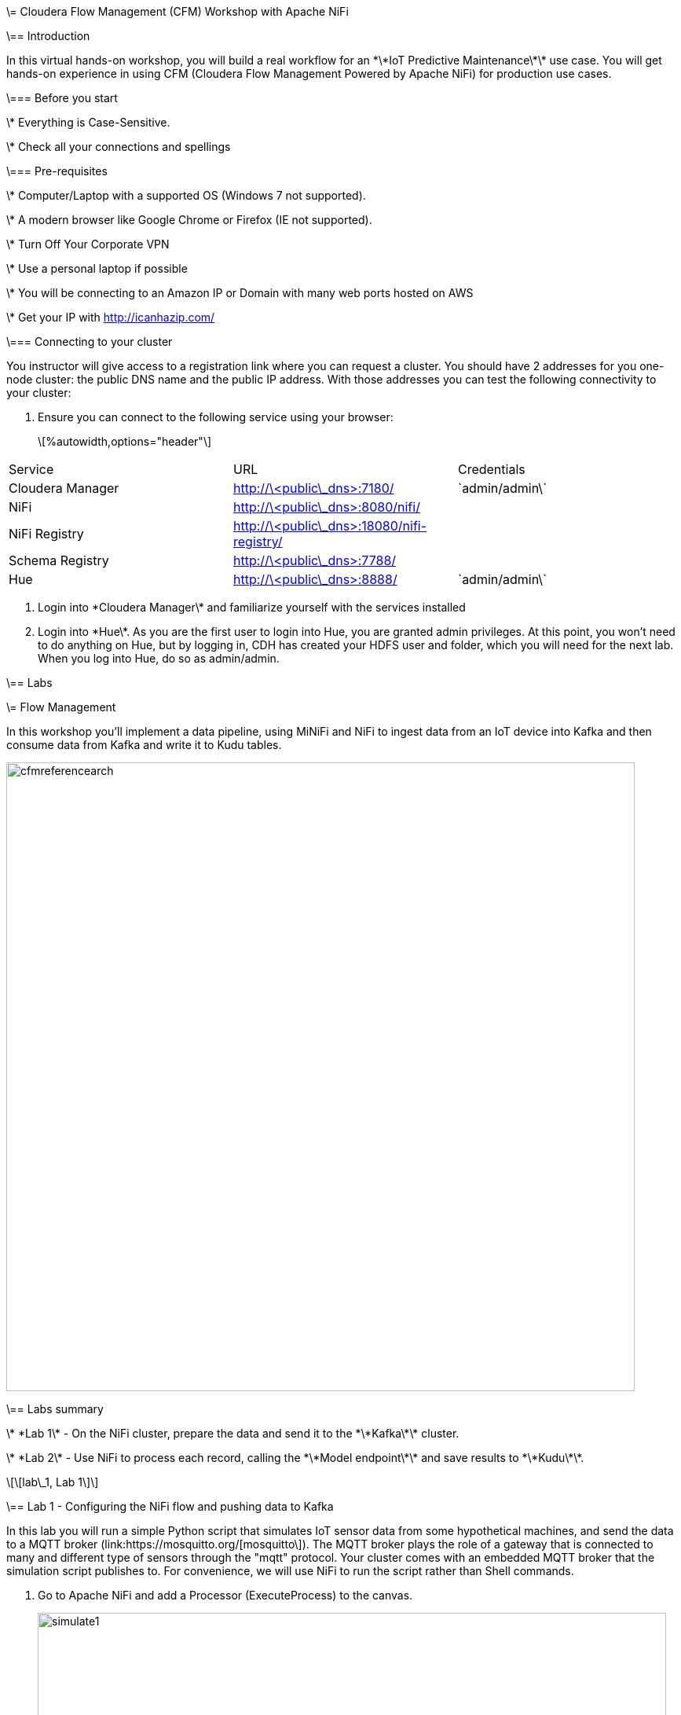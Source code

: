 \= Cloudera Flow Management (CFM) Workshop with Apache NiFi

\== Introduction

In this virtual hands-on workshop, you will build a real workflow for an \*\*IoT Predictive Maintenance\*\* use case. You will get hands-on experience in using CFM (Cloudera Flow Management Powered by Apache NiFi) for production use cases.

\=== Before you start

\* Everything is Case-Sensitive.

\* Check all your connections and spellings

\=== Pre-requisites

\* Computer/Laptop with a supported OS (Windows 7 not supported).

\* A modern browser like Google Chrome or Firefox (IE not supported).

\* Turn Off Your Corporate VPN

\* Use a personal laptop if possible

\* You will be connecting to an Amazon IP or Domain with many web ports hosted on AWS

\* Get your IP with http://icanhazip.com/

\=== Connecting to your cluster

You instructor will give access to a registration link where you can request a cluster. You should have 2 addresses for you one-node cluster: the public DNS name and the public IP address. With those addresses you can test the following connectivity to your cluster:

. Ensure you can connect to the following service using your browser:

+

\[%autowidth,options="header"\]

|===

|Service|URL|Credentials

|Cloudera Manager|http://\<public\_dns>:7180/|\`admin/admin\`

|NiFi|http://\<public\_dns>:8080/nifi/|

|NiFi Registry|http://\<public\_dns>:18080/nifi-registry/|

|Schema Registry|http://\<public\_dns>:7788/|

|Hue|http://\<public\_dns>:8888/|\`admin/admin\`

|===

. Login into \*Cloudera Manager\* and familiarize yourself with the services installed

. Login into \*Hue\*. As you are the first user to login into Hue, you are granted admin privileges. At this point, you won't need to do anything on Hue, but by logging in, CDH has created your HDFS user and folder, which you will need for the next lab. When you log into Hue, do so as admin/admin.

\== Labs

\= Flow Management

In this workshop you'll implement a data pipeline, using MiNiFi and NiFi to ingest data from an IoT device into Kafka and then consume data from Kafka and write it to Kudu tables.

image::images/cfmreferencearch.png\[width=800\]

\== Labs summary

\* \*Lab 1\* - On the NiFi cluster, prepare the data and send it to the \*\*Kafka\*\* cluster.

\* \*Lab 2\* - Use NiFi to process each record, calling the \*\*Model endpoint\*\* and save results to \*\*Kudu\*\*.

\[\[lab\_1, Lab 1\]\]

\== Lab 1 - Configuring the NiFi flow and pushing data to Kafka

In this lab you will run a simple Python script that simulates IoT sensor data from some hypothetical machines, and send the data to a MQTT broker (link:https://mosquitto.org/[mosquitto\]). The MQTT broker plays the role of a gateway that is connected to many and different type of sensors through the "mqtt" protocol. Your cluster comes with an embedded MQTT broker that the simulation script publishes to. For convenience, we will use NiFi to run the script rather than Shell commands.

. Go to Apache NiFi and add a Processor (ExecuteProcess) to the canvas.

+

image::images/simulate1.png\[width=800\]

. Right-click the processor, select \*Configure\* (or, alternatively, just double-click the processor). On the \*PROPERTIES\* tab, set the properties shown below to run our Python simulate script.

+

\[source\]

\----

Command: python3

Command Arguments: /opt/demo/simulate.py

\----

+

image::images/simulate2.png\[width=500\]

. In the \*SCHEDULING\* tab, set to \*Run Schedule: 1 sec\*

+

Alternatively, you could set that to other time intervals: 1 sec, 30 sec, 1 min, etc...

+

image::images/runSimulator1or30.png\[width=500\]

. In the \*SETTINGS\* tab, check the "\*success\*" relationship in the \*AUTOMATICALLY TERMINATED RELATIONSHIPS\* section. Click \*Apply\*.

+

image::images/nifiTerminateRelationships.png\[width=600\]

. You can then right-click to \*Start\* this simulator runner.

+

image::images/nifiDemoStart.png\[width=400\]

. Right-click and select \*Stop\* after a few seconds and look at the \*provenance\*. You'll see that it has run a number of times and produced results.

+

image::images/NiFiViewDataProvenance.png\[width=400\]

+

image::images/NiFiDataProvenance.png\[width=800\]

In this lab, you will create a NiFi flow to receive the data from all gateways and push it to \*\*Kafka\*\*.

\=== Creating a Process Group

Before we start building our flow, let's create a Process Group to help organizing the flows in the NiFi canvas and also to enable flow version control.

. Open the NiFi Web UI, create a new Process Group and name it something like \*Process Sensor Data\*.

+

image::images/create\_pgroup.png\[width=800\]

. We want to be able to version control the flows we will add to the Process Group. In order to do that, we first need to connect NiFi to the \*NiFi Registry\*. On the NiFi global menu, click on "Controller Settings", navigate to the "Registry Clients" tab and add a Registry client with the following URL:

+

\----

Name: NiFi Registry

URL: http://edge2ai-1.dim.local:18080

\----

+

image::images/global\_controller\_settings.png\[width=800\]

+

image::images/add\_registry\_client.png\[width=800\]

. On the \*NiFi Registry\* Web UI, add another bucket for storing the Sensor flow we're about to build'. Call it \`SensorFlows\`:

+

image::images/sensor\_flows\_bucket.png\[width=800\]

. Back on the \*NiFi\* Web UI, to enable version control for the Process Group, right-click on it and select \*Version > Start version control\* and enter the details below. Once you complete, a image:images/version\_control\_tick.png\[width=20\] will appear on the Process Group, indicating that version control is now enabled for it.

+

\[source\]

\----

Registry: NiFi Registry

Bucket: SensorFlows

Flow Name: SensorProcessGroup

\----

. Let's also enable processors in this Process Group to use schemas stored in Schema Registry. Right-click on the Process Group, select \*Configure\* and navigate to the \*Controller Services\* tab. Click the \*\`+\`\* icon and add a \*HortonworksSchemaRegistry\* service. After the service is added, click on the service's \_cog\_ icon (image:images/cog\_icon.png\[width=20\]), go to the \*Properties\* tab and configure it with the following \*Schema Registry URL\* and click \*Apply\*.

+

\[source\]

\----

URL: http://edge2ai-1.dim.local:7788/api/v1

\----

+

image::images/added\_hwx\_sr\_service.png\[width=800\]

. Click on the \_lightning bolt\_ icon (image:images/enable\_icon.png\[width=20\]) to \*enable\* the \*HortonworksSchemaRegistry\* Controller Service.

. Still on the \*Controller Services\* screen, let's add two additional services to handle the reading and writing of JSON records. Click on the image:images/plus\_button.png\[width=25\] button and add the following two services:

\*\* \*\`JsonTreeReader\`\*, with the following properties:

+

\[source\]

\----

Schema Access Strategy: Use 'Schema Name' Property

Schema Registry: HortonworksSchemaRegistry

Schema Name: ${schema.name} -> already set by default!

\----

\*\* \*\`JsonRecordSetWriter\`\*, with the following properties:

+

\[source\]

\----

Schema Write Strategy: HWX Schema Reference Attributes

Schema Access Strategy: Use 'Schema Name' Property

Schema Registry: HortonworksSchemaRegistry

\----

. Enable the \*JsonTreeReader\* and the \*JsonRecordSetWriter\* Controller Services you just created, by clicking on their respective \_lightning bolt\_ icons (image:images/enable\_icon.png\[width=20\]).

+

image::images/controller\_services.png\[width=800\]

\=== Creating the flow

. Double-click on the newly created process group to expand it.

. Inside the process group, add a new \_Input Port\_ and name it "Sensor Data"

. We need to tell NiFi which schema should be used to read and write the Sensor data. For this we'll use an \_UpdateAttribute\_ processor to add an attribute to the FlowFile indicating the schema name.

+

Add an \_UpdateAttribute\_ processor by dragging the processor icon to the canvas:

+

image::images/add\_updateattribute.png\[width=800\]

. Double-click the \_UpdateAttribute\_ processor and configure it as follows:

.. In the \_SETTINGS\_ tab:

+

\[source\]

\----

Name: Set Schema Name

\----

.. In the \_PROPERTIES\_ tab:

\*\* Click on the image:images/plus\_button.png\[width=25\] button and add the following property:

+

\[source\]

\----

Property Name: schema.name

Property Value: SensorReading

\----

.. Click \*Apply\*

. Connect the \*Sensor Data\* input port to the \*Set Schema Name\* processor.

. Add a \_PublishKafkaRecord\_2.0\_ processor and configure it as follows:

+

\*SETTINGS\* tab:

+

\[source\]

\----

Name: Publish to Kafka topic: iot

\----

+

\*PROPERTIES\* tab:

+

\[source\]

\----

Kafka Brokers: edge2ai-1.dim.local:9092

Topic Name: iot

Record Reader: JsonTreeReader

Record Writer: JsonRecordSetWriter

Use Transactions: false

Attributes to Send as Headers (Regex): schema.\*

\----

+

NOTE: Make sure you use the PublishKafkaRecord\_2.0 processor and \*not\* the PublishKafka\_2.0 one

. While still in the \_PROPERTIES\_ tab of the \_PublishKafkaRecord\_2.0\_ processor, click on the image:images/plus\_button.png\[width=25\] button and add the following property:

+

\[source\]

\----

Property Name: client.id

Property Value: nifi-sensor-data

\----

+

Later, this will help us clearly identify who is producing data into the Kafka topic.

. Connect the \*Set Schema Name\* processor to the \*Publish to Kafka topic: iot\* processor.

. Add a new \_Funnel\_ to the canvas and connect the PublishKafkaRecord processor to it. When the "Create connection" dialog appears, select "\*failure\*" and click \*Add\*.

+

image::images/add\_kafka\_failure\_connection.png\[width=600\]

. Double-click on the \*Publish to Kafka topic: iot\* processor, go to the \*SETTINGS\* tab, check the "\*success\*" relationship in the \*AUTOMATICALLY TERMINATED RELATIONSHIPS\* section. Click \*Apply\*.

+

image::images/terminate\_publishkafka\_relationship.png\[width=600\]

. Start the input port and the two processors. Your canvas should now look like the one below:

+

image::images/publishKafka\_flow.png\[width=800\]

. The only thing that remains to be configured now is to finally connect the "\*from Gateway\*" Input Port to the flow in the "\*Processor Sensor Data\*" group. To do that, first go back to the root canvas by clicking on the \*NiFi Flow\* link on the status bar.

+

image::images/breadcrumbs.png\[width=400\]

. Connect the Input Port to the \*Process Sensor Data\* Process Group by dragging the destination of the current connection from the funnel to the Process Group. When prompted, ensure the "To input" fields is set to the \*Sensor data\* Input Port.

+

image::images/connect\_input.png\[width=800\]

+

image::images/to\_input.png\[width=800\]

. Refresh the screen (\`Ctrl+R\` on Linux/Windows; \`Cmd+R\` on Mac) and you should see that the records that were queued on the "\*from Gateway\*" Input Port disappeared. They flowed into the \*Process Sensor Data\* flow. If you expand the Process Group you should see that those records were processed by the \_PublishKafkaRecord\_ processor and there should be no records queued on the "failure" output queue.

+

image::images/kafka\_success.png\[width=800\]

+

At this point, the messages are already in the Kafka topic. You can add more processors as needed to process, split, duplicate or re-route your FlowFiles to all other destinations and processors.

. To complete this Lab, let's commit and version the work we've just done. Go back to the NiFi root canvas, clicking on the "Nifi Flow" breadcrumb. Right-click on the \*Process Sensor Data\* Process Group and select \*Version > Commit local changes\*. Enter a descriptive comment and save.

\[\[lab\_2, Lab 2\]\]

\== Lab 2 - Use NiFi to call the CDSW model endpoint and save to Kudu

In this lab, you will use NiFi to consume the Kafka messages containing the IoT data we ingested in the previous lab, call a CDSW model API endpoint to predict whether the machine where the readings came from is likely to break or not.

In preparation for the workshop we trained and deployed a Machine Learning model on the Cloudera Data Science Workbench (CDSW) running on your cluster. The model API can take a feature vector with the reading for the 12 temperature readings provided by the sensor and predict, based on that vector, if the machine is likely to break or not.

\=== Add new Controller Services

When the sensor data was sent to Kafka using the \_PublishKafkaRecord\_ processor, we chose to attach the schema information in the header of Kafka messages. Now, instead of hard-coding which schema we should use to read the message, we can leverage that metadata to dynamically load the correct schema for each message.

To do this, though, we need to configure a different \_JsonTreeReader\_ that will use the schema properties in the header, instead of the \`${schema.name}\` attribute, as we did before.

We'll also add a new \_RestLookupService\_ controller service to perform the calls to the CDSW model API endpoint.

. If you're not in the \*Process Sensor Data\* process group, double-click on it to expand it. On the \*Operate\* panel (left-hand side), click on the \_cog\_ icon (image:images/cog\_icon.png\[width=25\]) to access the \*Process Sensor Data\* process group's configuration page.

+

image::images/operate\_panel\_cog.png\[width=300\]

. Click on the \_plus\_ button (image:images/plus\_button.png\[width=25\]), add a new \*JsonTreeReader\*, configure it as shown below and click \*Apply\* when you're done:

+

On the \*SETTINGS\* tab:

+

\[source\]

\----

Name: JsonTreeReader - With schema identifier

\----

+

On the \*PROPERTIES\* tab:

+

\[source\]

\----

Schema Access Strategy: HWX Schema Reference Attributes

Schema Registry: HortonworksSchemaRegistry

\----

. Click on the \_lightning bolt\_ icon (image:images/enable\_icon.png\[width=20\]) to \*enable\* the \*JsonTreeReader - With schema identifier\* controller service.

. Click again on the \_plus\_ button (image:images/plus\_button.png\[width=25\]), add a \*RestLookupService\* controller service, configure it as shown below and click \*Apply\* when you're done:

+

On the \*PROPERTIES\* tab:

+

\[source\]

\----

URL: http://cdsw.\<YOUR\_CLUSTER\_PUBLIC\_IP>.nip.io/api/altus-ds-1/models/call-model

Record Reader: JsonTreeReader

Record Path: /response

\----

+

NOTE: \`\<YOUR\_CLUSTER\_PUBLIC\_IP>\` above must be replaced with your cluster's public IP, \*not\* DNS name. The final URL should look something like this: \`\\http://cdsw.12.34.56.78.nip.io/api/altus-ds-1/models/call-model\`

. Click on the \_lightning bolt\_ icon (image:images/enable\_icon.png\[width=20\]) to \*enable\* the \*RestLookupService\* controller service.

+

image::images/additional\_controller\_services.png\[width=800\]

. Close the \*Process Sensor Data Configuration\* page.

\=== Create the flow

We'll now create the flow to read the sensor data from Kafka, execute a model prediction for each of them and write the results to Kudu. At the end of this section you flow should look like the one below:

image::images/from\_kafka\_to\_kudu\_flow.png\[width=800\]

\==== ConsumeKafkaRecord\_2\_0 processor

. We'll add a new flow to the same canvas we were using before (inside the \*Process Sensor Data\* Process Group). Click on an empty area of the canvas and drag it to the side to give you more space to add new processors.

. Add a \*ConsumeKafkaRecord\_2\_0\* processor to the canvas and configure it as shown below:

+

\*SETTINGS\* tab:

+

\[source\]

\----

Name: Consume Kafka iot messages

\----

+

\*PROPERTIES\* tab:

+

\[source\]

\----

Kafka Brokers: edge2ai-1.dim.local:9092

Topic Name(s): iot

Topic Name Format: names

Record Reader: JsonTreeReader - With schema identifier

Record Writer: JsonRecordSetWriter

Honor Transactions: false

Group ID: iot-sensor-consumer

Offset Reset: latest

Headers to Add as Attributes (Regex): schema.\*

\----

. Add a new \_Funnel\_ to the canvas and connect the \*Consume Kafka iot messages\* to it. When prompted, check the \*parse.failure\* relationship for this connection:

+

image:images/parse\_failure\_relationship.png\[width=500\]

\==== LookupRecord processor

. Add a \*LookupRecord\* processor to the canvas and configure it as shown below:

+

\*SETTINGS\* tab:

+

\[source\]

\----

Name: Predict machine health

\----

+

\*PROPERTIES\* tab:

+

\[source\]

\----

Record Reader: JsonTreeReader - With schema identifier

Record Writer: JsonRecordSetWriter

Lookup Service: RestLookupService

Result RecordPath: /response

Routing Strategy: Route to 'success'

Record Result Contents: Insert Entire Record

\----

. Add 3 more user-defined properties by clicking on the \_plus\_ button (image:images/plus\_button.png\[width=25\]) for each of them:

+

\[source\]

\----

mime.type: toString('application/json', 'UTF-8')

request.body: concat('{"accessKey":"', '${cdsw.access.key}', '","request":{"feature":"', /sensor\_0, ', ', /sensor\_1, ', ', /sensor\_2, ', ', /sensor\_3, ', ', /sensor\_4, ', ', /sensor\_5, ', ', /sensor\_6, ', ', /sensor\_7, ', ', /sensor\_8, ', ', /sensor\_9, ', ', /sensor\_10, ', ', /sensor\_11, '"}}')

request.method: toString('post', 'UTF-8')

\----

. Click \*Apply\* to save the changes to the \*Predict machine health\* processor.

. Connect the \*Consume Kafka iot messages\* processor to the \*Predict machine health\* one. When prompted, check the \*success\* relationship for this connection.

. Connect the \*Predict machine health\* to the same \_Funnel\_ you had created above. When prompted, check the \*failure\* relationship for this connection.

\==== UpdateRecord processor

. Add a \*UpdateRecord\* processor to the canvas and configure it as shown below:

+

\*SETTINGS\* tab:

+

\[source\]

\----

Name: Update health flag

\----

+

\*PROPERTIES\* tab:

+

\[source\]

\----

Record Reader: JsonTreeReader - With schema identifier

Record Writer: JsonRecordSetWriter

Replacement Value Strategy: Record Path Value

\----

. Add one more user-defined propertie by clicking on the \_plus\_ button (image:images/plus\_button.png\[width=25\]):

+

\[source\]

\----

/is\_healthy: /response/result

\----

. Connect the \*Predict machine health\* processor to the \*Update health flag\* one. When prompted, check the \*success\* relationship for this connection.

. Connect the \*Update health flag\* to the same \_Funnel\_ you had created above. When prompted, check the \*failure\* relationship for this connection.

\==== PutKudu processor

. Add a \*PutKudu\* processor to the canvas and configure it as shown below:

+

\*SETTINGS\* tab:

+

\[source\]

\----

Name: Write to Kudu

\----

+

\*PROPERTIES\* tab:

+

\[source\]

\----

Kudu Masters: edge2ai-1.dim.local:7051

Table Name: impala::default.sensors

Record Reader: JsonTreeReader - With schema identifier

\----

. Connect the \*Update health flag\* processor to the \*Write to Kudu\* one. When prompted, check the \*success\* relationship for this connection.

. Connect the \*Write to Kudu\* to the same \_Funnel\_ you had created above. When prompted, check the \*failure\* relationship for this connection.

. Double-click on the \*Write to Kudu\* processor, go to the \*SETTINGS\* tab, check the "\*success\*" relationship in the \*AUTOMATICALLY TERMINATED RELATIONSHIPS\* section. Click \*Apply\*.

\==== CDSW Access Key

When we added the \*Predict machine health\* above, you may have noticed that one of the properties (\`request.body\`) makes a reference to a variable called \`cdsw.access.key\`. This is an application key required to authenticate with the CDSW Model API when requesting predictions. So, we need to provide the key to the \_LookupRecord\_ processor by setting a variable with its value.

. To get the Access Key, go to the CDSW Web UI and click on \*Models > Iot Prediction Model > Settings\*. Copy the Access Key.

+

image::images/model\_access\_key.png\[width=800\]

. Go back to the NiFi Web UI, right-click on an empty area of the \*Process Sensor Data\* canvas, and click on \*Variables\*.

. Click on the \_plus\_ button (image:images/plus\_button.png\[width=25\]) and add the following variable:

+

\[source\]

\----

Variable Name: cdsw.access.key

Variable Value: \<key copied from CDSW>

\----

+

image::images/access\_key\_variable.png\[width=800\]

. Click \*Apply\*

\==== Create the Kudu table

NOTE: If you already created this table in a previous workshop, please skip the table creation here.

. Go to the Hue Web UI and login. The first user to login to a Hue installation is automatically created and granted admin privileges in Hue.

. The Hue UI should open with the Impala Query Editor by default. If it doesn't, you can always find it by clicking on \*Query button > Editor -> Impala\*:

+

image::images/impala\_editor.png\[width=800\]

. First, create the Kudu table. Login into Hue, and in the Impala Query, run this statement:

+

\[source,sql\]

\----

CREATE TABLE sensors

(

sensor\_id INT,

sensor\_ts TIMESTAMP,

sensor\_0 DOUBLE,

sensor\_1 DOUBLE,

sensor\_2 DOUBLE,

sensor\_3 DOUBLE,

sensor\_4 DOUBLE,

sensor\_5 DOUBLE,

sensor\_6 DOUBLE,

sensor\_7 DOUBLE,

sensor\_8 DOUBLE,

sensor\_9 DOUBLE,

sensor\_10 DOUBLE,

sensor\_11 DOUBLE,

is\_healthy INT,

PRIMARY KEY (sensor\_ID, sensor\_ts)

)

PARTITION BY HASH PARTITIONS 16

STORED AS KUDU

TBLPROPERTIES ('kudu.num\_tablet\_replicas' = '1');

\----

+

image::images/create\_table.png\[width=800\]

\==== Running the flow

We're ready now to run and test our flow. Follow the steps below:

. Start all the processors in your flow.

. Refresh your NiFi page and you should see messages passing through your flow. The failure queues should have no records queued up.

+

image::images/kudu\_success.png\[width=800\]

. Login into Hue and run the following queries in the Impala Query Editor:

+

\[source,sql\]

\----

SELECT count(\*)

FROM sensors;

\----

+

\[source,sql\]

\----

SELECT \*

FROM sensors

ORDER by sensor\_ts DESC

LIMIT 100;

\----

. Run the queries a few times \\and verify that the number of sensor readings are increasing as the data is ingested into the Kudu table. This allows you to build real-time reports for fast action.

+

image::images/table\_select.png\[width=800\]

\[\[lab\_3, Lab 3\]\]

\== Bonus Lab 3 - Use NiFi to call REST API, transform, route and store the data

\* link:lab3.adoc\[Another NiFi Example Flow (REST->Kafka, REST->HDFS, REST-> Kudu/Impala\]

\== Resources

\* link:https://medium.freecodecamp.org/building-an-iiot-system-using-apache-nifi-mqtt-and-raspberry-pi-ce1d6ed565bc[Original blog by Abdelkrim Hadjidj\]

\* This workshop is part of the CDF Workshop Series by Andre, Dan, Abdelkrim and Vasillis

\*\* https://github.com/asdaraujo/edge2ai-workshop

\* This workshop is based on the following work by Fabio Ghirardello:

\*\* https://github.com/fabiog1901/IoT-predictive-maintenance

\*\* https://github.com/fabiog1901/OneNodeCDHCluster

\* link:https://www.cloudera.com/documentation.html[Cloudera Documentation\]

\[\[troubleshooting, Troubleshooting\]\]

\== Troubleshooting

\==== General

\* \*Everything is Case-Sensitive\*.

\* Check all your connections and spellings
